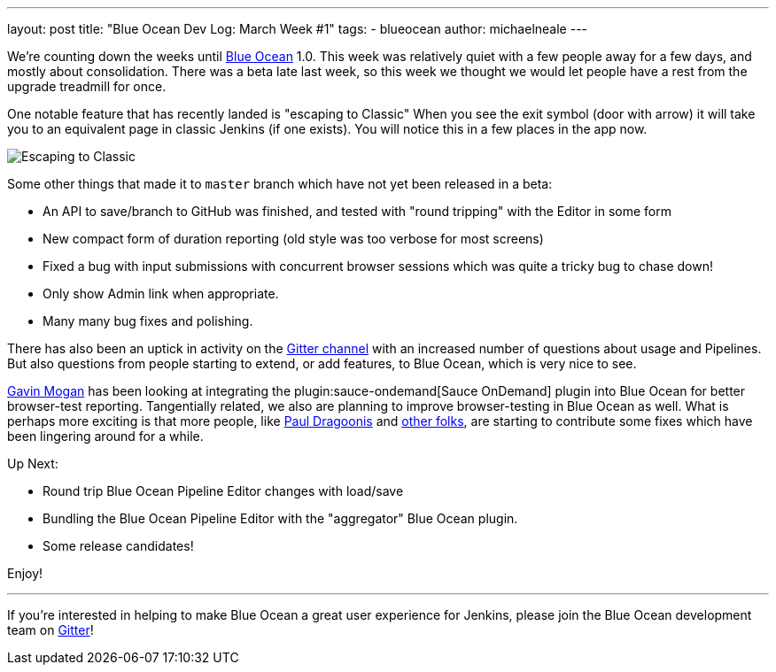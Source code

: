 ---
layout: post
title: "Blue Ocean Dev Log: March Week #1"
tags:
- blueocean
author: michaelneale
---

We're counting down the weeks until link:/projects/blueocean[Blue Ocean] 1.0.
This week was relatively quiet with a few people away for a few days, and
mostly about consolidation. There was a beta late last week, so this week we
thought we would let people have a rest from the upgrade treadmill for once.


One notable feature that has recently landed is "escaping to Classic" When you
see the exit symbol (door with arrow) it will take you to an equivalent page in
classic Jenkins (if one exists). You will notice this in a few places in the
app now.

image::/images/post-images/blueocean-dev-log/escape.png["Escaping to Classic", role=center]

Some other things that made it to `master` branch which have not yet been
released in a beta:

* An API to save/branch to GitHub was finished, and tested with "round
  tripping" with the Editor in some form
* New compact form of duration reporting (old style was too verbose for
  most screens)
* Fixed a bug with input submissions with concurrent browser sessions which was
  quite a tricky bug to chase down!
* Only show Admin link when appropriate.
* Many many bug fixes and polishing.

There has also been an uptick in activity on the
link:https://gitter.im/jenkinsci/blueocean-plugin[Gitter channel] with an
increased number of questions about usage and Pipelines. But also questions
from people starting to extend, or add features, to Blue Ocean, which is very
nice to see.

link:https://github.com/halkeye[Gavin Mogan] has been looking at integrating
the plugin:sauce-ondemand[Sauce OnDemand] plugin into Blue Ocean for better
browser-test reporting. Tangentially related, we also are planning to improve
browser-testing in Blue Ocean as well. What is perhaps more exciting is that
more people, like link:https://github.com/dragoonis[Paul Dragoonis] and
link:https://github.com/m4dc4p[other folks], are starting to contribute some
fixes which have been lingering around for a while.

Up Next:

* Round trip Blue Ocean Pipeline Editor changes with load/save
* Bundling the Blue Ocean Pipeline Editor with the "aggregator" Blue Ocean
  plugin.
* Some release candidates!


Enjoy!

---

If you're interested in helping to make Blue Ocean a great user experience for
Jenkins, please join the Blue Ocean development team on
link:https://gitter.im/jenkinsci/blueocean-plugin[Gitter]!
